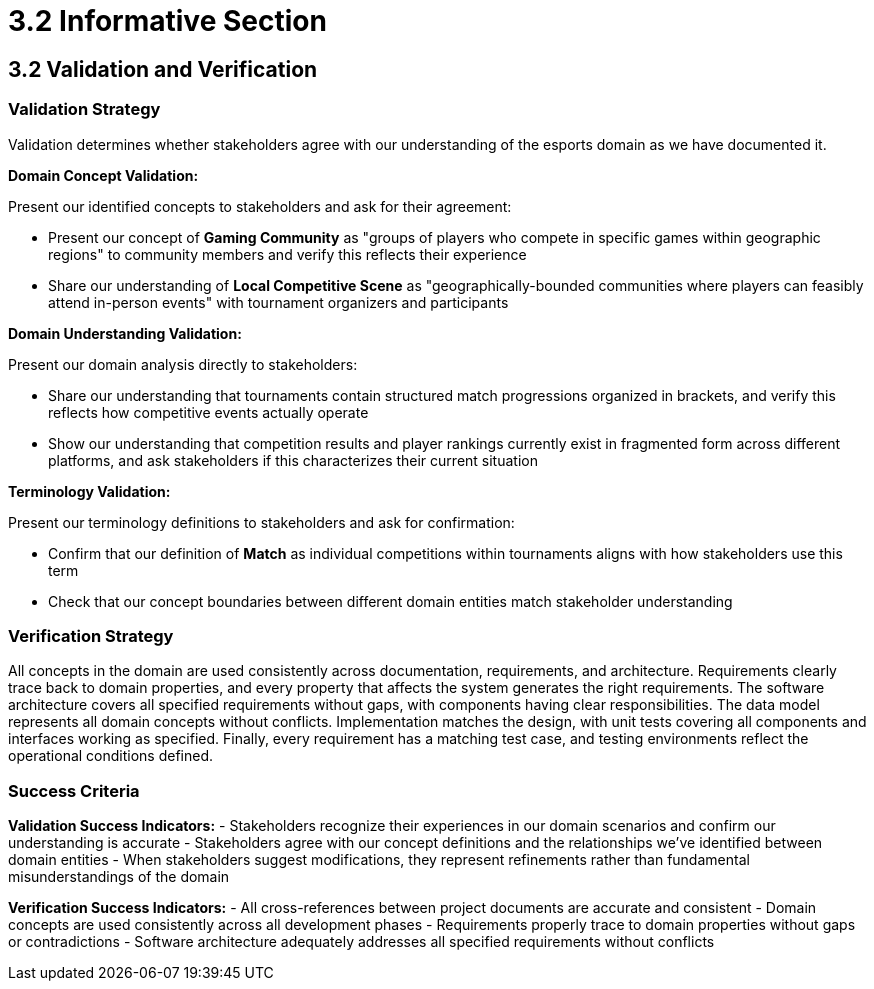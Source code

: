 = 3.2 Informative Section

== 3.2 Validation and Verification

=== Validation Strategy

Validation determines whether stakeholders agree with our understanding of the esports domain as we have documented it.

**Domain Concept Validation:**

Present our identified concepts to stakeholders and ask for their agreement:

- Present our concept of *Gaming Community* as "groups of players who compete in specific games within geographic regions" to community members and verify this reflects their experience
- Share our understanding of *Local Competitive Scene* as "geographically-bounded communities where players can feasibly attend in-person events" with tournament organizers and participants

**Domain Understanding Validation:**

Present our domain analysis directly to stakeholders:

- Share our understanding that tournaments contain structured match progressions organized in brackets, and verify this reflects how competitive events actually operate
- Show our understanding that competition results and player rankings currently exist in fragmented form across different platforms, and ask stakeholders if this characterizes their current situation

**Terminology Validation:**

Present our terminology definitions to stakeholders and ask for confirmation:

- Confirm that our definition of *Match* as individual competitions within tournaments aligns with how stakeholders use this term
- Check that our concept boundaries between different domain entities match stakeholder understanding

=== Verification Strategy

All concepts in the domain are used consistently across documentation, requirements, and architecture. Requirements clearly trace back to domain properties, and every property that affects the system generates the right requirements. The software architecture covers all specified requirements without gaps, with components having clear responsibilities. The data model represents all domain concepts without conflicts. Implementation matches the design, with unit tests covering all components and interfaces working as specified. Finally, every requirement has a matching test case, and testing environments reflect the operational conditions defined.

=== Success Criteria

**Validation Success Indicators:**
- Stakeholders recognize their experiences in our domain scenarios and confirm our understanding is accurate
- Stakeholders agree with our concept definitions and the relationships we've identified between domain entities
- When stakeholders suggest modifications, they represent refinements rather than fundamental misunderstandings of the domain

**Verification Success Indicators:**
- All cross-references between project documents are accurate and consistent
- Domain concepts are used consistently across all development phases
- Requirements properly trace to domain properties without gaps or contradictions
- Software architecture adequately addresses all specified requirements without conflicts